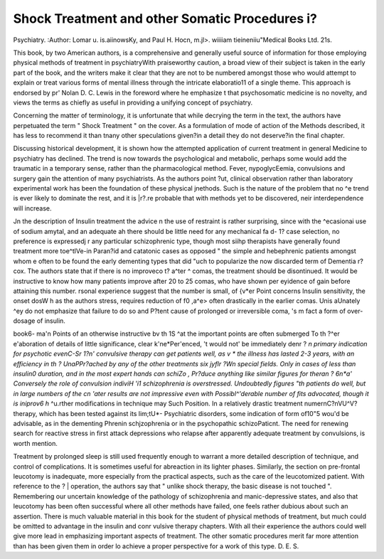 Shock Treatment and other Somatic Procedures i?
================================================

Psychiatry.
:Author: Lomar u. is.aiinowsKy,
and Paul H. Hocn, m.jl>. wiiiiam tieineniiu"Medical Books Ltd. 21s.

This book, by two American authors, is a comprehensive and generally useful source of information for those
employing physical methods of treatment in psychiatryWith praiseworthy caution, a broad view of their subject
is taken in the early part of the book, and the writers
make it clear that they are not to be numbered amongst
those who would attempt to explain or treat various
forms of mental illness through the intricate elaboratio11
of a single theme. This approach is endorsed by pr'
Nolan D. C. Lewis in the foreword where he emphasize
t
that psychosomatic medicine is no novelty, and views
the terms as chiefly as useful in providing a unifying
concept of psychiatry.

Concerning the matter of terminology, it is unfortunate
that while decrying the term in the text, the authors
have perpetuated the term " Shock Treatment " on
the cover. As a formulation of mode of action of the
Methods described, it has less to recommend it than
tnany other speculations given?in a detail they do not
deserve?in the final chapter.

Discussing historical development, it is shown how
the attempted application of current treatment in general
Medicine to psychiatry has declined. The trend is
now towards the psychological and metabolic, perhaps
some would add the traumatic in a temporary sense,
rather than the pharmacological method. Fever,
nypoglycEemia, convulsions and surgery gain the
attention of many psychiatrists. As the authors point
?ut, clinical observation rather than laboratory experimental work has been the foundation of these physical
jnethods. Such is the nature of the problem that no
^e trend is ever likely to dominate the rest, and it is
|r?.re probable that with methods yet to be discovered,
neir interdependence will increase.

Jn the description of Insulin treatment the advice
n the use of restraint is rather surprising, since with the
^ecasionai use of sodium amytal, and an adequate
ah there should be little need for any mechanical
fa d- 1? case selection, no preference is expressedj r any particular schizophrenic type, though most
siihp therapists have generally found treatment more
toe^tlVe-in Paran?id and catatonic cases as opposed
" the simple and hebephrenic patients amongst whom
e often to be found the early dementing types that did
"uch to popularize the now discarded term of Dementia
r?cox. The authors state that if there is no improveco t? a^ter ^ comas, the treatment should be disontinued. It would be instructive to know how many
patients improve after 20 to 25 comas, who have shown
per eyidence of gain before attaining this number.
rsonal experience suggest that the number is small,
of {v*er Point concerns Insulin sensitivity, the onset
dosW h as the authors stress, requires reduction of
f0 ,a^e> often drastically in the earlier comas. Unis aUnately ^ey do not emphasize that failure to do so
and P?tent cause of prolonged or irreversible coma,
's m fact a form of over-dosage of insulin.

book6- ma'n Points of an otherwise instructive
bv th 1S ^at the important points are often submerged
To th ?^er e'aboration of details of little significance,
clear k'ne*Per'enced, 't would not' be immediately
denr ? *n primary indication for psychotic
evenC-Sr 1?n' convulsive therapy can get patients well,
as v * the illness has lasted 2-3 years, with an efficiency
in th ? UnaPPr?ached by any of the other treatments
six jyflr ?Wn special fields. Only in cases of less than
insulin0 duration, and in the most expert hands can
schiZo , Pr?duce anything like similar figures for
theran ? 6n*a' Conversely the role of convulsion
indiviH 'i1 schizophrenia is overstressed. Undoubtedly
figures "th patients do well, but in large numbers of
the cn 'ater results are not impressive even with
Possibl^'derable number of fits advocated, though it is
iniprov6 h* ^u.rther modifications in technique may
Such Position. In a relatively drastic treatment
numernC?nVU^V? therapy, which has been tested against
its lim;tU*- Psychiatric disorders, some indication of
form of10"5 wou'd be advisable, as in the dementing
Phrenin schjzophrenia or in the psychopathic schizoPaticnt. The need for renewing search for
reactive stress in first attack depressions who relapse
after apparently adequate treatment by convulsions,
is worth mention.

Treatment by prolonged sleep is still used frequently
enough to warrant a more detailed description of
technique, and control of complications. It is sometimes useful for abreaction in its lighter phases. Similarly, the section on pre-frontal leucotomy is inadequate,
more especially from the practical aspects, such as the
care of the leucotomized patient. With reference to the ? |
operation, the authors say that " unlike shock therapy,
the basic disease is not touched ". Remembering our
uncertain knowledge of the pathology of schizophrenia
and manic-depressive states, and also that leucotomy has
been often successful where all other methods have
failed, one feels rather dubious about such an assertion.
There is much valuable material in this book for the
student of physical methods of treatment, but much
could be omitted to advantage in the insulin and conr
vulsive therapy chapters. With all their experience the
authors could well give more lead in emphasizing important aspects of treatment. The other somatic
procedures merit far more attention than has been given
them in order lo achieve a proper perspective for a
work of this type. D. E. S.
